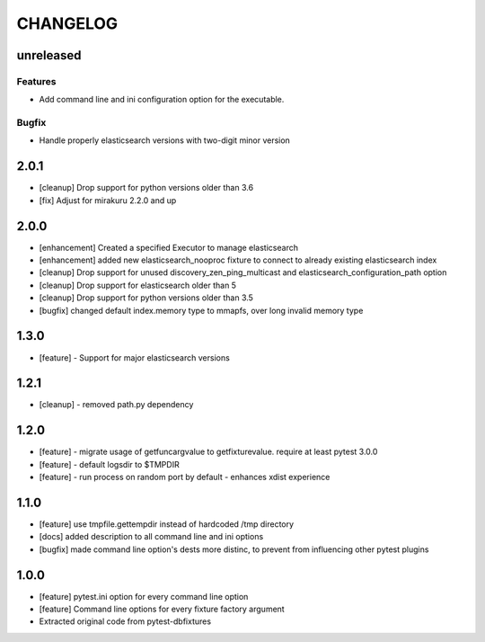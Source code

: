 CHANGELOG
=========

unreleased
-------

Features
++++++++

- Add command line and ini configuration option for the executable.

Bugfix
++++++

- Handle properly elasticsearch versions with two-digit minor version

2.0.1
-------

- [cleanup] Drop support for python versions older than 3.6
- [fix] Adjust for mirakuru 2.2.0 and up


2.0.0
-------

- [enhancement] Created a specified Executor to manage elasticsearch
- [enhancement] added new elasticsearch_nooproc fixture to connect to already
  existing elasticsearch index
- [cleanup] Drop support for unused discovery_zen_ping_multicast
  and elasticsearch_configuration_path option
- [cleanup] Drop support for elasticsearch older than 5
- [cleanup] Drop support for python versions older than 3.5
- [bugfix] changed default index.memory type to mmapfs, over long invalid
  memory type

1.3.0
-------

- [feature] - Support for major elasticsearch versions


1.2.1
-------

- [cleanup] - removed path.py dependency

1.2.0
-------

- [feature] - migrate usage of getfuncargvalue to getfixturevalue. require at least pytest 3.0.0
- [feature] - default logsdir to $TMPDIR
- [feature] - run process on random port by default - enhances xdist experience

1.1.0
-------

- [feature] use tmpfile.gettempdir instead of hardcoded /tmp directory
- [docs] added description to all command line and ini options
- [bugfix] made command line option's dests more distinc, to prevent from influencing other pytest plugins

1.0.0
-------

- [feature] pytest.ini option for every command line option
- [feature] Command line options for every fixture factory argument
- Extracted original code from pytest-dbfixtures
